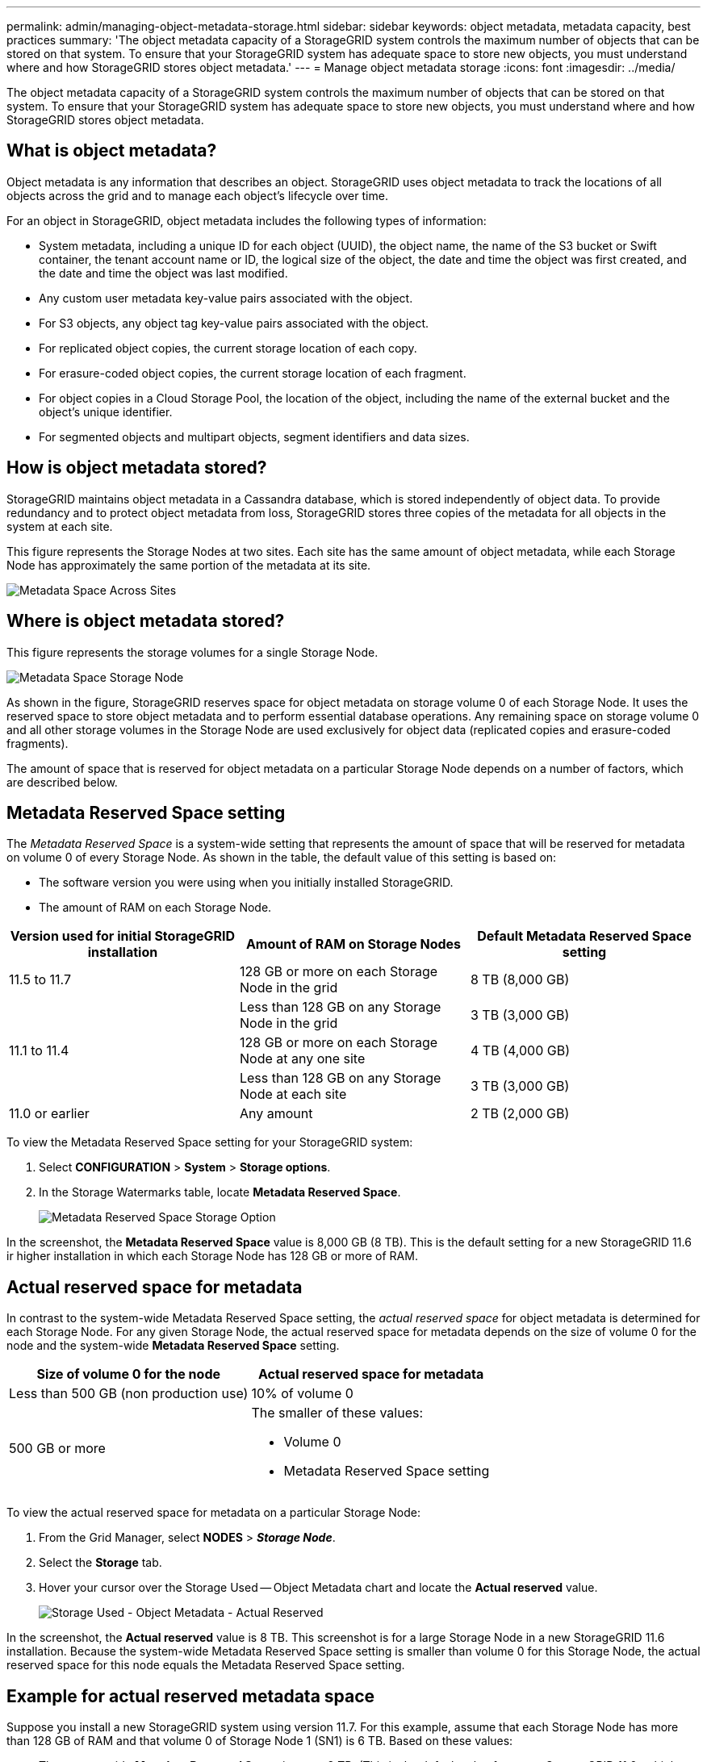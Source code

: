 ---
permalink: admin/managing-object-metadata-storage.html
sidebar: sidebar
keywords: object metadata, metadata capacity, best practices
summary: 'The object metadata capacity of a StorageGRID system controls the maximum number of objects that can be stored on that system. To ensure that your StorageGRID system has adequate space to store new objects, you must understand where and how StorageGRID stores object metadata.'
---
= Manage object metadata storage
:icons: font
:imagesdir: ../media/

[.lead]
The object metadata capacity of a StorageGRID system controls the maximum number of objects that can be stored on that system. To ensure that your StorageGRID system has adequate space to store new objects, you must understand where and how StorageGRID stores object metadata.

== What is object metadata?

Object metadata is any information that describes an object. StorageGRID uses object metadata to track the locations of all objects across the grid and to manage each object's lifecycle over time.

For an object in StorageGRID, object metadata includes the following types of information:

* System metadata, including a unique ID for each object (UUID), the object name, the name of the S3 bucket or Swift container, the tenant account name or ID, the logical size of the object, the date and time the object was first created, and the date and time the object was last modified.
* Any custom user metadata key-value pairs associated with the object.
* For S3 objects, any object tag key-value pairs associated with the object.
* For replicated object copies, the current storage location of each copy.
* For erasure-coded object copies, the current storage location of each fragment.
* For object copies in a Cloud Storage Pool, the location of the object, including the name of the external bucket and the object's unique identifier.
* For segmented objects and multipart objects, segment identifiers and data sizes.

== How is object metadata stored?

StorageGRID maintains object metadata in a Cassandra database, which is stored independently of object data. To provide redundancy and to protect object metadata from loss, StorageGRID stores three copies of the metadata for all objects in the system at each site. 

This figure represents the Storage Nodes at two sites. Each site has the same amount of object metadata, while each Storage Node has approximately the same portion of the metadata at its site.

image::../media/metadata_space_across_sites.png[Metadata Space Across Sites]

== Where is object metadata stored?

This figure represents the storage volumes for a single Storage Node.

image::../media/metadata_space_storage_node.png[Metadata Space Storage Node]

As shown in the figure, StorageGRID reserves space for object metadata on storage volume 0 of each Storage Node. It uses the reserved space to store object metadata and to perform essential database operations. Any remaining space on storage volume 0 and all other storage volumes in the Storage Node are used exclusively for object data (replicated copies and erasure-coded fragments).

The amount of space that is reserved for object metadata on a particular Storage Node depends on a number of factors, which are described below.

== Metadata Reserved Space setting

The _Metadata Reserved Space_ is a system-wide setting that represents the amount of space that will be reserved for metadata on volume 0 of every Storage Node. As shown in the table, the default value of this setting is based on:

* The software version you were using when you initially installed StorageGRID.
* The amount of RAM on each Storage Node.

[cols="1a,1a,1a" options="header"]
|===
| Version used for initial StorageGRID installation| Amount of RAM on Storage Nodes| Default Metadata Reserved Space setting

|11.5 to 11.7
|128 GB or more on each Storage Node in the grid
|8 TB (8,000 GB)

|
|Less than 128 GB on any Storage Node in the grid
|3 TB (3,000 GB)

|11.1 to 11.4
|128 GB or more on each Storage Node at any one site
|4 TB (4,000 GB)

|
|Less than 128 GB on any Storage Node at each site
|3 TB (3,000 GB)

|11.0 or earlier
|Any amount
|2 TB (2,000 GB)
|===

To view the Metadata Reserved Space setting for your StorageGRID system:

. Select *CONFIGURATION* > *System* > *Storage options*.
. In the Storage Watermarks table, locate *Metadata Reserved Space*.
+
image::../media/metadata_reserved_space_storage_option.png[Metadata Reserved Space Storage Option]

In the screenshot, the *Metadata Reserved Space* value is 8,000 GB (8 TB). This is the default setting for a new StorageGRID 11.6 ir higher installation in which each Storage Node has 128 GB or more of RAM.

== Actual reserved space for metadata

In contrast to the system-wide Metadata Reserved Space setting, the _actual reserved space_ for object metadata is determined for each Storage Node. For any given Storage Node, the actual reserved space for metadata depends on the size of volume 0 for the node and the system-wide *Metadata Reserved Space* setting.

[cols="1a,1a" options="header"]
|===

| Size of volume 0 for the node| Actual reserved space for metadata

|Less than 500 GB (non production use)
|10% of volume 0

|500 GB or more
|The smaller of these values:

* Volume 0
* Metadata Reserved Space setting

|===

To view the actual reserved space for metadata on a particular Storage Node:

. From the Grid Manager, select *NODES* > *_Storage Node_*.
. Select the *Storage* tab.
. Hover your cursor over the Storage Used -- Object Metadata chart and locate the *Actual reserved* value.
+
image::../media/storage_used_object_metadata_actual_reserved.png[Storage Used - Object Metadata - Actual Reserved]

In the screenshot, the *Actual reserved* value is 8 TB. This screenshot is for a large Storage Node in a new StorageGRID 11.6 installation. Because the system-wide Metadata Reserved Space setting is smaller than volume 0 for this Storage Node, the actual reserved space for this node equals the Metadata Reserved Space setting.

== Example for actual reserved metadata space

Suppose you install a new StorageGRID system using version 11.7. For this example, assume that each Storage Node has more than 128 GB of RAM and that volume 0 of Storage Node 1 (SN1) is 6 TB. Based on these values:

* The system-wide *Metadata Reserved Space* is set to 8 TB. (This is the default value for a new StorageGRID 11.6 or higher installation if each Storage Node has more than 128 GB RAM.)
* The actual reserved space for metadata for SN1 is 6 TB. (The entire volume is reserved because volume 0 is smaller than the *Metadata Reserved Space* setting.)

== Allowed metadata space

Each Storage Node's actual reserved space for metadata is subdivided into the space available for object metadata (the _allowed metadata space_) and the space required for essential database operations (such as compaction and repair) and future hardware and software upgrades. The allowed metadata space governs overall object capacity.

image::../media/metadata_allowed_space_volume_0.png[Metadata allowed space volume 0]

The following table shows how StorageGRID calculates the *allowed metadata space* for different Storage Nodes, based on the amount of memory for the node and the actual reserved space for metadata.

[[table-allowed-space-for-metadata]]
[cols="1a,1a,2a,2a" grid="rows"]
|===

|
|
2+<|*Amount of memory on Storage Node*

|
|
|&lt; 128 GB
|&gt;= 128 GB



.2+|*Actual reserved space for metadata*
|&lt;= 4 TB
|60% of actual reserved space for metadata, up to a maximum of 1.32 TB
|60% of actual reserved space for metadata, up to a maximum of 1.98 TB

|&gt; 4 TB
|(Actual reserved space for metadata − 1 TB) × 60%, up to a maximum of 1.32 TB
|(Actual reserved space for metadata − 1 TB) × 60%, up to a maximum of 3.96 TB

|===

To view the allowed metadata space for a Storage Node:

. From the Grid Manager, select *NODES*.
. Select the Storage Node.
. Select the *Storage* tab.
. Hover your cursor over the Storage Used -- Object Metadata chart and locate the *Allowed* value.
+
image::../media/storage_used_object_metadata_allowed.png[Storage Used - Object Metadata - Allowed]

In the screenshot, the *Allowed* value is 3.96 TB, which is the maximum value for a Storage Node whose actual reserved space for metadata is more than 4 TB.

The *Allowed* value corresponds to this Prometheus metric:

`storagegrid_storage_utilization_metadata_allowed_bytes`


== Example for allowed metadata space

Suppose you install a StorageGRID system using version 11.6. For this example, assume that each Storage Node has more than 128 GB of RAM and that volume 0 of Storage Node 1 (SN1) is 6 TB. Based on these values:

* The system-wide *Metadata Reserved Space* is set to 8 TB. (This is the default value for StorageGRID 11.6 or higher when each Storage Node has more than 128 GB RAM.)
* The actual reserved space for metadata for SN1 is 6 TB. (The entire volume is reserved because volume 0 is smaller than the *Metadata Reserved Space* setting.)
* The allowed space for metadata on SN1 is 3 TB, based on the calculation shown in the <<table-allowed-space-for-metadata,table for allowed space for metadata>>: (Actual reserved space for metadata − 1 TB) × 60%, up to a maximum of 3.96 TB.

== How Storage Nodes of different sizes affect object capacity

As described above, StorageGRID evenly distributes object metadata across the Storage Nodes at each site. For this reason, if a site contains Storage Nodes of different sizes, the smallest node at the site determines the site's metadata capacity.

Consider the following example:

* You have a single-site grid containing three Storage Nodes of different sizes.
* The *Metadata Reserved Space* setting is 4 TB.
* The Storage Nodes have the following values for the actual reserved metadata space and the allowed metadata space.
+
[cols="1a,1a,1a,1a" options="header"]
|===
| Storage Node| Size of volume 0| Actual reserved metadata space| Allowed metadata space

|SN1
|2.2 TB
|2.2 TB
|1.32 TB

|SN2
|5 TB
|4 TB
|1.98 TB

|SN3
|6 TB
|4 TB
|1.98 TB

|===

Because object metadata is evenly distributed across the Storage Nodes at a site, each node in this example can only hold 1.32 TB of metadata. The additional 0.66 TB of allowed metadata space for SN2 and SN3 cannot be used.

image::../media/metadata_space_three_storage_nodes.png[Metadata Space Three Storage Nodes]

Similarly, because StorageGRID maintains all object metadata for a StorageGRID system at each site, the overall metadata capacity of a StorageGRID system is determined by the object metadata capacity of the smallest site.

And because object metadata capacity controls the maximum object count, when one node runs out of metadata capacity, the grid is effectively full.

.Related information

* To learn how to monitor the object metadata capacity for each Storage Node, see the instructions for link:../monitor/index.html[Monitoring StorageGRID].

* To increase the object metadata capacity for your system, link:../expand/index.html[expand your grid] by adding new Storage Nodes. 
